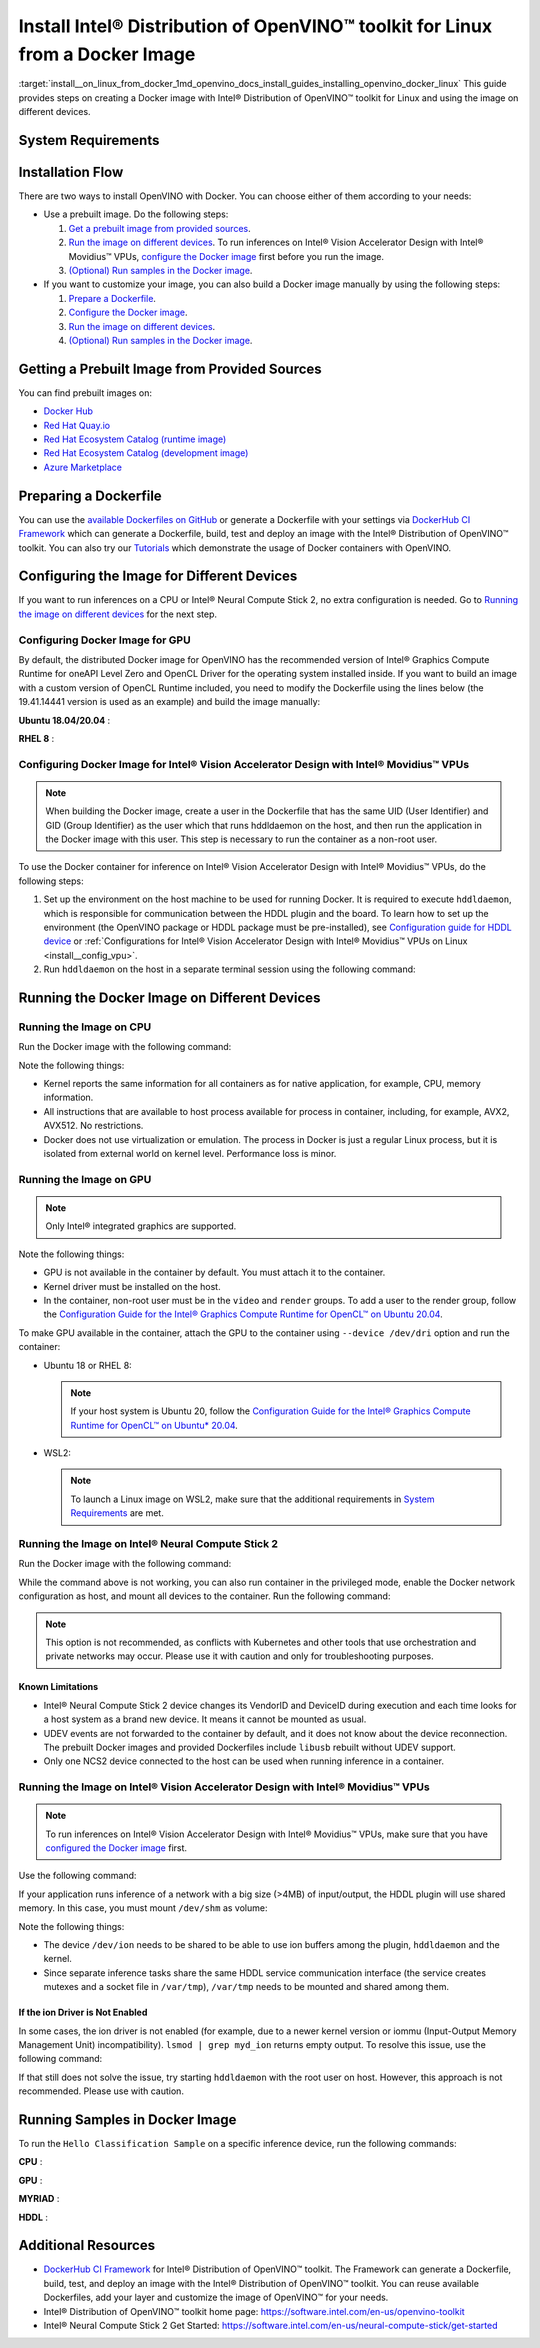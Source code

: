 .. index:: pair: page; Install Intel® Distribution of OpenVINO™ toolkit for Linux from a Docker Image
.. _install__on_linux_from_docker:


Install Intel® Distribution of OpenVINO™ toolkit for Linux from a Docker Image
=================================================================================

:target:`install__on_linux_from_docker_1md_openvino_docs_install_guides_installing_openvino_docker_linux` This guide provides steps on creating a Docker image with Intel® Distribution of OpenVINO™ toolkit for Linux and using the image on different devices.

.. _system-requirments:

System Requirements
~~~~~~~~~~~~~~~~~~~

.. tab:: Target Operating Systems with Python Version

  +----------------------------------------------+--------------------------+
  | Operating System                             | Supported Python Version |
  +==============================================+==========================+
  | Ubuntu 18.04 long-term support (LTS), 64-bit |  3.6                     |
  +----------------------------------------------+--------------------------+
  | Ubuntu 20.04 long-term support (LTS), 64-bit |  3.8                     |
  +----------------------------------------------+--------------------------+
  | Red Hat Enterprise Linux 8, 64-bit           |  3.6                     |
  +----------------------------------------------+--------------------------+

.. tab:: Host Operating Systems

  * Linux
  * Windows Subsystem for Linux 2 (WSL2) on CPU or GPU
  * macOS on CPU only

  To launch a Linux image on WSL2 when trying to run inferences on a GPU, make sure that the following requirements are met:

  - Only Windows 10 with 21H2 update or above installed and Windows 11 are supported.
  - Intel GPU driver on Windows host with version 30.0.100.9684 or above need be installed. Please see `this article`_ for more details.
  - From 2022.1 release, the Docker images contain preinstalled recommended version of OpenCL Runtime with WSL2 support.

  .. _this article: https://www.intel.com/content/www/us/en/artificial-intelligence/harness-the-power-of-intel-igpu-on-your-machine.html#articleparagraph_983312434

Installation Flow
~~~~~~~~~~~~~~~~~

There are two ways to install OpenVINO with Docker. You can choose either of them according to your needs:

* Use a prebuilt image. Do the following steps:
  
  #. `Get a prebuilt image from provided sources <#get-prebuilt-image>`__.
  
  #. `Run the image on different devices <#run-image>`__. To run inferences on Intel® Vision Accelerator Design with Intel® Movidius™ VPUs, `configure the Docker image <#set-up-hddldaemon>`__ first before you run the image.
  
  #. `(Optional) Run samples in the Docker image <#run-samples>`__.

* If you want to customize your image, you can also build a Docker image manually by using the following steps:
  
  #. `Prepare a Dockerfile <#prepare-dockerfile>`__.
  
  #. `Configure the Docker image <#configure-image>`__.
  
  #. `Run the image on different devices <#run-image>`__.
  
  #. `(Optional) Run samples in the Docker image <#run-samples>`__.

.. _get-prebuilt-image:

Getting a Prebuilt Image from Provided Sources
~~~~~~~~~~~~~~~~~~~~~~~~~~~~~~~~~~~~~~~~~~~~~~

You can find prebuilt images on:

* `Docker Hub <https://hub.docker.com/u/openvino>`__

* `Red Hat Quay.io <https://quay.io/organization/openvino>`__

* `Red Hat Ecosystem Catalog (runtime image) <https://catalog.redhat.com/software/containers/intel/openvino-runtime/606ff4d7ecb5241699188fb3>`__

* `Red Hat Ecosystem Catalog (development image) <https://catalog.redhat.com/software/containers/intel/openvino-dev/613a450dc9bc35f21dc4a1f7>`__

* `Azure Marketplace <https://azuremarketplace.microsoft.com/en-us/marketplace/apps/intel_corporation.openvino>`__

.. _prepare-dockerfile:

Preparing a Dockerfile
~~~~~~~~~~~~~~~~~~~~~~

You can use the `available Dockerfiles on GitHub <https://github.com/openvinotoolkit/docker_ci/tree/master/dockerfiles>`__ or generate a Dockerfile with your settings via `DockerHub CI Framework <https://github.com/openvinotoolkit/docker_ci>`__ which can generate a Dockerfile, build, test and deploy an image with the Intel® Distribution of OpenVINO™ toolkit. You can also try our `Tutorials <https://github.com/openvinotoolkit/docker_ci/tree/master/docs/tutorials>`__ which demonstrate the usage of Docker containers with OpenVINO.

.. _configure-image:

Configuring the Image for Different Devices
~~~~~~~~~~~~~~~~~~~~~~~~~~~~~~~~~~~~~~~~~~~

If you want to run inferences on a CPU or Intel® Neural Compute Stick 2, no extra configuration is needed. Go to `Running the image on different devices <#run-image>`__ for the next step.

Configuring Docker Image for GPU
--------------------------------

By default, the distributed Docker image for OpenVINO has the recommended version of Intel® Graphics Compute Runtime for oneAPI Level Zero and OpenCL Driver for the operating system installed inside. If you want to build an image with a custom version of OpenCL Runtime included, you need to modify the Dockerfile using the lines below (the 19.41.14441 version is used as an example) and build the image manually:

**Ubuntu 18.04/20.04** :

.. ref-code-block:: cpp

   WORKDIR /tmp/opencl
   RUN useradd -ms /bin/bash -G video,users openvino && \
       chown openvino -R /home/openvino

   RUN apt-get update && \
       apt-get install -y --no-install-recommends ocl-icd-libopencl1 && \
       rm -rf /var/lib/apt/lists/\* && \
       curl -L "https://github.com/intel/compute-runtime/releases/download/19.41.14441/intel-gmmlib_19.3.2_amd64.deb" --output "intel-gmmlib_19.3.2_amd64.deb" && \
       curl -L "https://github.com/intel/compute-runtime/releases/download/19.41.14441/intel-igc-core_1.0.2597_amd64.deb" --output "intel-igc-core_1.0.2597_amd64.deb" && \
       curl -L "https://github.com/intel/compute-runtime/releases/download/19.41.14441/intel-igc-opencl_1.0.2597_amd64.deb" --output "intel-igc-opencl_1.0.2597_amd64.deb" && \
       curl -L "https://github.com/intel/compute-runtime/releases/download/19.41.14441/intel-opencl_19.41.14441_amd64.deb" --output "intel-opencl_19.41.14441_amd64.deb" && \
       curl -L "https://github.com/intel/compute-runtime/releases/download/19.41.14441/intel-ocloc_19.41.14441_amd64.deb" --output "intel-ocloc_19.04.12237_amd64.deb" && \
       dpkg -i /tmp/opencl/\*.deb && \
       ldconfig && \
       rm /tmp/opencl

**RHEL 8** :

.. ref-code-block:: cpp

   WORKDIR /tmp/opencl
   RUN useradd -ms /bin/bash -G video,users openvino && \
       chown openvino -R /home/openvino
   RUN groupmod -g 44 video
   
   RUN yum update -y && yum install -y https://dl.fedoraproject.org/pub/epel/epel-release-latest-8.noarch.rpm && \
       yum update -y && yum install -y ocl-icd ocl-icd-devel && \
       yum clean all && rm -rf /var/cache/yum && \
       curl -L https://sourceforge.net/projects/intel-compute-runtime/files/19.41.14441/centos-7/intel-gmmlib-19.3.2-1.el7.x86_64.rpm/download -o intel-gmmlib-19.3.2-1.el7.x86_64.rpm && \
       curl -L https://sourceforge.net/projects/intel-compute-runtime/files/19.41.14441/centos-7/intel-gmmlib-devel-19.3.2-1.el7.x86_64.rpm/download -o intel-gmmlib-devel-19.3.2-1.el7.x86_64.rpm && \
       curl -L https://sourceforge.net/projects/intel-compute-runtime/files/19.41.14441/centos-7/intel-igc-core-1.0.2597-1.el7.x86_64.rpm/download -o intel-igc-core-1.0.2597-1.el7.x86_64.rpm && \
       curl -L https://sourceforge.net/projects/intel-compute-runtime/files/19.41.14441/centos-7/intel-igc-opencl-1.0.2597-1.el7.x86_64.rpm/download -o intel-igc-opencl-1.0.2597-1.el7.x86_64.rpm && \
       curl -L https://sourceforge.net/projects/intel-compute-runtime/files/19.41.14441/centos-7/intel-igc-opencl-devel-1.0.2597-1.el7.x86_64.rpm/download -o  intel-igc-opencl-devel-1.0.2597-1.el7.x86_64.rpm && \
       curl -L https://sourceforge.net/projects/intel-compute-runtime/files/19.41.14441/centos-7/intel-opencl-19.41.14441-1.el7.x86_64.rpm/download -o intel-opencl-19.41.14441-1.el7.x86_64.rpm \
       rpm -ivh ${TEMP_DIR}/\*.rpm && \
       ldconfig && \
       rm -rf ${TEMP_DIR} && \
       yum remove -y epel-release

.. _set-up-hddldaemon:

Configuring Docker Image for Intel® Vision Accelerator Design with Intel® Movidius™ VPUs
--------------------------------------------------------------------------------------------

.. note:: When building the Docker image, create a user in the Dockerfile that has the same UID (User Identifier) and GID (Group Identifier) as the user which that runs hddldaemon on the host, and then run the application in the Docker image with this user. This step is necessary to run the container as a non-root user.



To use the Docker container for inference on Intel® Vision Accelerator Design with Intel® Movidius™ VPUs, do the following steps:

#. Set up the environment on the host machine to be used for running Docker. It is required to execute ``hddldaemon``, which is responsible for communication between the HDDL plugin and the board. To learn how to set up the environment (the OpenVINO package or HDDL package must be pre-installed), see `Configuration guide for HDDL device <https://github.com/openvinotoolkit/docker_ci/blob/master/install_guide_vpu_hddl.md>`__ or :ref:`Configurations for Intel® Vision Accelerator Design with Intel® Movidius™ VPUs on Linux <install__config_vpu>`.

#. Run ``hddldaemon`` on the host in a separate terminal session using the following command:
   
   .. ref-code-block:: cpp
   
   	$HDDL_INSTALL_DIR/hddldaemon

.. _run-image:

Running the Docker Image on Different Devices
~~~~~~~~~~~~~~~~~~~~~~~~~~~~~~~~~~~~~~~~~~~~~

Running the Image on CPU
------------------------

Run the Docker image with the following command:

.. ref-code-block:: cpp

	docker run -it --rm <image_name>

Note the following things:

* Kernel reports the same information for all containers as for native application, for example, CPU, memory information.

* All instructions that are available to host process available for process in container, including, for example, AVX2, AVX512. No restrictions.

* Docker does not use virtualization or emulation. The process in Docker is just a regular Linux process, but it is isolated from external world on kernel level. Performance loss is minor.

Running the Image on GPU
------------------------

.. note:: Only Intel® integrated graphics are supported.



Note the following things:

* GPU is not available in the container by default. You must attach it to the container.

* Kernel driver must be installed on the host.

* In the container, non-root user must be in the ``video`` and ``render`` groups. To add a user to the render group, follow the `Configuration Guide for the Intel® Graphics Compute Runtime for OpenCL™ on Ubuntu 20.04 <https://github.com/openvinotoolkit/docker_ci/blob/master/configure_gpu_ubuntu20.md>`__.

To make GPU available in the container, attach the GPU to the container using ``--device /dev/dri`` option and run the container:

* Ubuntu 18 or RHEL 8:
  
  .. ref-code-block:: cpp
  
  	docker run -it --rm --device /dev/dri <image_name>
  
  
  
  .. note:: If your host system is Ubuntu 20, follow the `Configuration Guide for the Intel® Graphics Compute Runtime for OpenCL™ on Ubuntu\* 20.04 <https://github.com/openvinotoolkit/docker_ci/blob/master/configure_gpu_ubuntu20.md>`__.

* WSL2:
  
  .. ref-code-block:: cpp
  
  	docker run -it --rm --device /dev/dxg --volume /usr/lib/wsl:/usr/lib/wsl <image_name>
  
  
  
  .. note:: To launch a Linux image on WSL2, make sure that the additional requirements in `System Requirements <#system-requirements>`__ are met.

Running the Image on Intel® Neural Compute Stick 2
---------------------------------------------------

Run the Docker image with the following command:

.. ref-code-block:: cpp

   docker run -it --rm --device-cgroup-rule='c 189:\* rmw' -v /dev/bus/usb:/dev/bus/usb <image_name>

While the command above is not working, you can also run container in the privileged mode, enable the Docker network configuration as host, and mount all devices to the container. Run the following command:

.. ref-code-block:: cpp

	docker run -it --rm --privileged -v /dev:/dev --network=host <image_name>

.. note:: This option is not recommended, as conflicts with Kubernetes and other tools that use orchestration and private networks may occur. Please use it with caution and only for troubleshooting purposes.





Known Limitations
+++++++++++++++++

* Intel® Neural Compute Stick 2 device changes its VendorID and DeviceID during execution and each time looks for a host system as a brand new device. It means it cannot be mounted as usual.

* UDEV events are not forwarded to the container by default, and it does not know about the device reconnection. The prebuilt Docker images and provided Dockerfiles include ``libusb`` rebuilt without UDEV support.

* Only one NCS2 device connected to the host can be used when running inference in a container.

Running the Image on Intel® Vision Accelerator Design with Intel® Movidius™ VPUs
------------------------------------------------------------------------------------

.. note:: To run inferences on Intel® Vision Accelerator Design with Intel® Movidius™ VPUs, make sure that you have `configured the Docker image <#set-up-hddldaemon>`__ first.



Use the following command:

.. ref-code-block:: cpp

   docker run -it --rm --device=/dev/ion:/dev/ion -v /var/tmp:/var/tmp <image_name>

If your application runs inference of a network with a big size (>4MB) of input/output, the HDDL plugin will use shared memory. In this case, you must mount ``/dev/shm`` as volume:

.. ref-code-block:: cpp

   docker run -it --rm --device=/dev/ion:/dev/ion -v /var/tmp:/var/tmp -v /dev/shm:/dev/shm <image_name>

Note the following things:

* The device ``/dev/ion`` needs to be shared to be able to use ion buffers among the plugin, ``hddldaemon`` and the kernel.

* Since separate inference tasks share the same HDDL service communication interface (the service creates mutexes and a socket file in ``/var/tmp``), ``/var/tmp`` needs to be mounted and shared among them.

If the ion Driver is Not Enabled
++++++++++++++++++++++++++++++++

In some cases, the ion driver is not enabled (for example, due to a newer kernel version or iommu (Input-Output Memory Management Unit) incompatibility). ``lsmod | grep myd_ion`` returns empty output. To resolve this issue, use the following command:

.. ref-code-block:: cpp

   docker run -it --rm --ipc=host --net=host -v /var/tmp:/var/tmp <image_name>

If that still does not solve the issue, try starting ``hddldaemon`` with the root user on host. However, this approach is not recommended. Please use with caution.

.. _run-samples:

Running Samples in Docker Image
~~~~~~~~~~~~~~~~~~~~~~~~~~~~~~~

To run the ``Hello Classification Sample`` on a specific inference device, run the following commands:

**CPU** :

.. ref-code-block:: cpp

   docker run -it --rm <image_name>
   /bin/bash -c "cd ~ && omz_downloader --name googlenet-v1 --precisions FP16 && omz_converter --name googlenet-v1 --precision FP16 && curl -O https://storage.openvinotoolkit.org/data/test_data/images/car_1.bmp && python3 /opt/intel/openvino/samples/python/hello_classification/hello_classification.py public/googlenet-v1/FP16/googlenet-v1.xml car_1.bmp CPU"

**GPU** :

.. ref-code-block:: cpp

   docker run -itu root:root  --rm --device /dev/dri:/dev/dri <image_name>
   /bin/bash -c "omz_downloader --name googlenet-v1 --precisions FP16 && omz_converter --name googlenet-v1 --precision FP16 && curl -O https://storage.openvinotoolkit.org/data/test_data/images/car_1.bmp && python3 samples/python/hello_classification/hello_classification.py public/googlenet-v1/FP16/googlenet-v1.xml car_1.bmp GPU"

**MYRIAD** :

.. ref-code-block:: cpp

   docker run -itu root:root --rm --device-cgroup-rule='c 189:\* rmw' -v /dev/bus/usb:/dev/bus/usb <image_name>
   /bin/bash -c "omz_downloader --name googlenet-v1 --precisions FP16 && omz_converter --name googlenet-v1 --precision FP16 && curl -O https://storage.openvinotoolkit.org/data/test_data/images/car_1.bmp && python3 samples/python/hello_classification/hello_classification.py public/googlenet-v1/FP16/googlenet-v1.xml car_1.bmp MYRIAD"

**HDDL** :

.. ref-code-block:: cpp

   docker run -itu root:root --rm --device=/dev/ion:/dev/ion -v /var/tmp:/var/tmp -v /dev/shm:/dev/shm <image_name>
   /bin/bash -c "omz_downloader --name googlenet-v1 --precisions FP16 && omz_converter --name googlenet-v1 --precision FP16 && curl -O https://storage.openvinotoolkit.org/data/test_data/images/car_1.bmp && umask 000 && python3 samples/python/hello_classification/hello_classification.py public/googlenet-v1/FP16/googlenet-v1.xml car_1.bmp HDDL"

Additional Resources
~~~~~~~~~~~~~~~~~~~~

* `DockerHub CI Framework <https://github.com/openvinotoolkit/docker_ci>`__ for Intel® Distribution of OpenVINO™ toolkit. The Framework can generate a Dockerfile, build, test, and deploy an image with the Intel® Distribution of OpenVINO™ toolkit. You can reuse available Dockerfiles, add your layer and customize the image of OpenVINO™ for your needs.

* Intel® Distribution of OpenVINO™ toolkit home page: `https://software.intel.com/en-us/openvino-toolkit <https://software.intel.com/en-us/openvino-toolkit>`__

* Intel® Neural Compute Stick 2 Get Started: `https://software.intel.com/en-us/neural-compute-stick/get-started <https://software.intel.com/en-us/neural-compute-stick/get-started>`__

